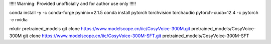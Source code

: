 !!!!! Warning: Provided unofficially and for author use only !!!!!   

conda install -y -c conda-forge pynini==2.1.5
conda install pytorch torchvision torchaudio pytorch-cuda=12.4 -c pytorch -c nvidia

mkdir pretrained_models
git clone https://www.modelscope.cn/iic/CosyVoice-300M.git pretrained_models/CosyVoice-300M
git clone https://www.modelscope.cn/iic/CosyVoice-300M-SFT.git pretrained_models/CosyVoice-300M-SFT
